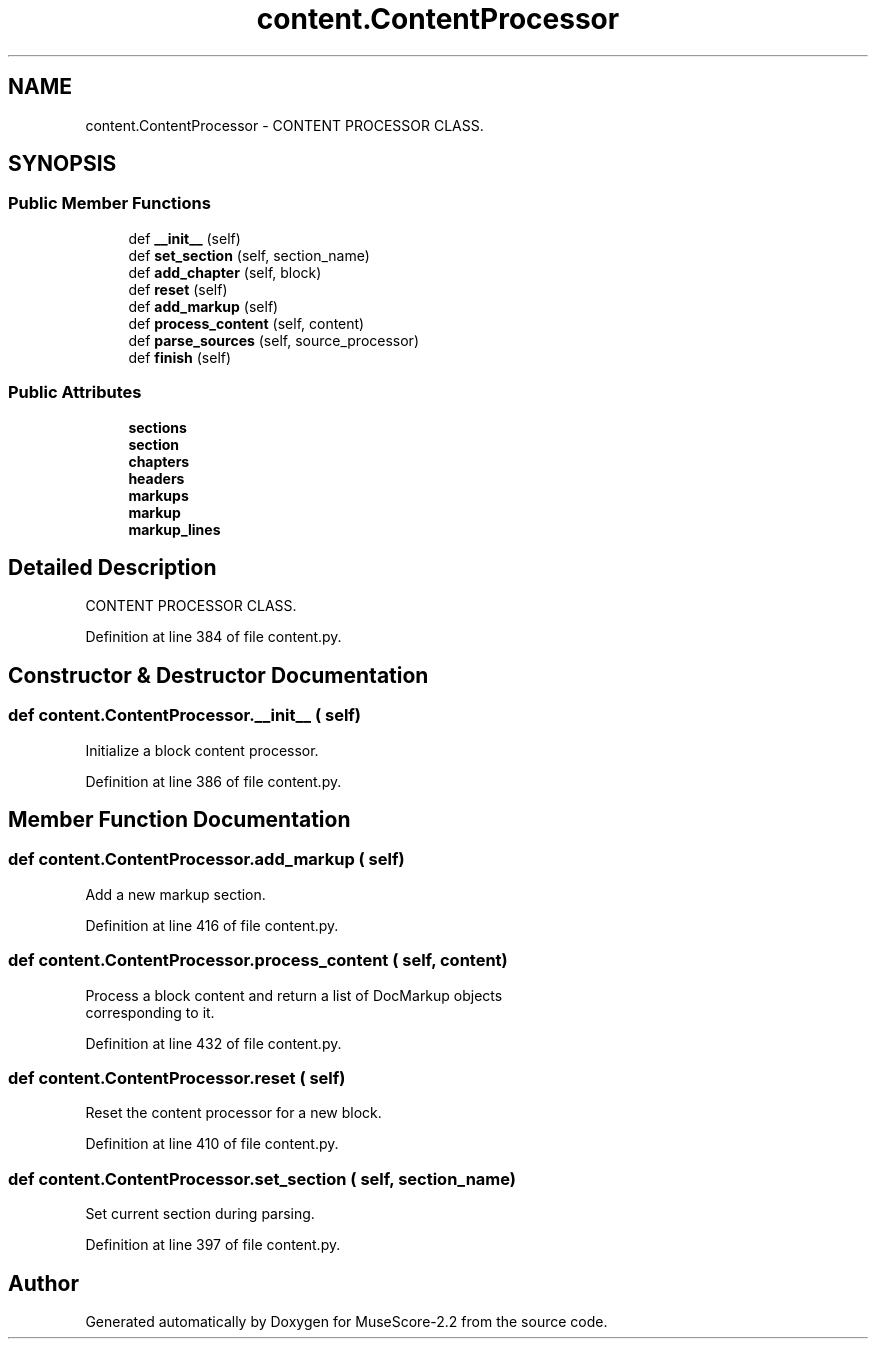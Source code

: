.TH "content.ContentProcessor" 3 "Mon Jun 5 2017" "MuseScore-2.2" \" -*- nroff -*-
.ad l
.nh
.SH NAME
content.ContentProcessor \- CONTENT PROCESSOR CLASS\&.  

.SH SYNOPSIS
.br
.PP
.SS "Public Member Functions"

.in +1c
.ti -1c
.RI "def \fB__init__\fP (self)"
.br
.ti -1c
.RI "def \fBset_section\fP (self, section_name)"
.br
.ti -1c
.RI "def \fBadd_chapter\fP (self, block)"
.br
.ti -1c
.RI "def \fBreset\fP (self)"
.br
.ti -1c
.RI "def \fBadd_markup\fP (self)"
.br
.ti -1c
.RI "def \fBprocess_content\fP (self, content)"
.br
.ti -1c
.RI "def \fBparse_sources\fP (self, source_processor)"
.br
.ti -1c
.RI "def \fBfinish\fP (self)"
.br
.in -1c
.SS "Public Attributes"

.in +1c
.ti -1c
.RI "\fBsections\fP"
.br
.ti -1c
.RI "\fBsection\fP"
.br
.ti -1c
.RI "\fBchapters\fP"
.br
.ti -1c
.RI "\fBheaders\fP"
.br
.ti -1c
.RI "\fBmarkups\fP"
.br
.ti -1c
.RI "\fBmarkup\fP"
.br
.ti -1c
.RI "\fBmarkup_lines\fP"
.br
.in -1c
.SH "Detailed Description"
.PP 
CONTENT PROCESSOR CLASS\&. 
.PP
Definition at line 384 of file content\&.py\&.
.SH "Constructor & Destructor Documentation"
.PP 
.SS "def content\&.ContentProcessor\&.__init__ ( self)"

.PP
.nf
Initialize a block content processor.
.fi
.PP
 
.PP
Definition at line 386 of file content\&.py\&.
.SH "Member Function Documentation"
.PP 
.SS "def content\&.ContentProcessor\&.add_markup ( self)"

.PP
.nf
Add a new markup section.
.fi
.PP
 
.PP
Definition at line 416 of file content\&.py\&.
.SS "def content\&.ContentProcessor\&.process_content ( self,  content)"

.PP
.nf
Process a block content and return a list of DocMarkup objects
   corresponding to it.
.fi
.PP
 
.PP
Definition at line 432 of file content\&.py\&.
.SS "def content\&.ContentProcessor\&.reset ( self)"

.PP
.nf
Reset the content processor for a new block.
.fi
.PP
 
.PP
Definition at line 410 of file content\&.py\&.
.SS "def content\&.ContentProcessor\&.set_section ( self,  section_name)"

.PP
.nf
Set current section during parsing.
.fi
.PP
 
.PP
Definition at line 397 of file content\&.py\&.

.SH "Author"
.PP 
Generated automatically by Doxygen for MuseScore-2\&.2 from the source code\&.
